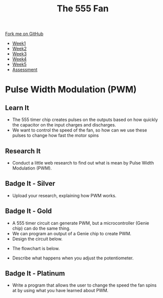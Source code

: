 #+STARTUP:indent
#+HTML_HEAD: <link rel="stylesheet" type="text/css" href="css/styles.css"/>
#+HTML_HEAD_EXTRA: <link href='http://fonts.googleapis.com/css?family=Ubuntu+Mono|Ubuntu' rel='stylesheet' type='text/css'>
#+HTML_HEAD_EXTRA: <script src="http://ajax.googleapis.com/ajax/libs/jquery/1.9.1/jquery.min.js" type="text/javascript"></script>
#+HTML_HEAD_EXTRA: <script src="js/navbar.js" type="text/javascript"></script>
#+OPTIONS: f:nil author:nil num:1 creator:nil timestamp:nil toc:nil html-style:nil tex:dvipng

#+TITLE: The 555 Fan
#+AUTHOR: Marc Scott

#+BEGIN_HTML
  <div class="github-fork-ribbon-wrapper left">
    <div class="github-fork-ribbon">
      <a href="https://github.com/stsb11/8-CS-Fan">Fork me on GitHub</a>
    </div>
  </div>
<div id="stickyribbon">
    <ul>
      <li><a href="1_Lesson.html">Week1</a></li>
      <li><a href="2_Lesson.html">Week2</a></li>
      <li><a href="4_Lesson.html">Week3</a></li>
      <li><a href="5_Lesson.html">Week4</a></li>
      <li><a href="6_Lesson.html">Week5</a></li>
      <li><a href="assessment.html">Assessment</a></li>

    </ul>
  </div>
#+END_HTML
* COMMENT Use as a template
:PROPERTIES:
:HTML_CONTAINER_CLASS: activity
:END:
** Learn It
:PROPERTIES:
:HTML_CONTAINER_CLASS: learn
:END:

** Research It
:PROPERTIES:
:HTML_CONTAINER_CLASS: research
:END:

** Design It
:PROPERTIES:
:HTML_CONTAINER_CLASS: design
:END:

** Build It
:PROPERTIES:
:HTML_CONTAINER_CLASS: build
:END:

** Test It
:PROPERTIES:
:HTML_CONTAINER_CLASS: test
:END:

** Run It
:PROPERTIES:
:HTML_CONTAINER_CLASS: run
:END:

** Document It
:PROPERTIES:
:HTML_CONTAINER_CLASS: document
:END:

** Code It
:PROPERTIES:
:HTML_CONTAINER_CLASS: code
:END:

** Program It
:PROPERTIES:
:HTML_CONTAINER_CLASS: program
:END:

** Try It
:PROPERTIES:
:HTML_CONTAINER_CLASS: try
:END:

** Badge It
:PROPERTIES:
:HTML_CONTAINER_CLASS: badge
:END:

** Save It
:PROPERTIES:
:HTML_CONTAINER_CLASS: save
:END:

* Pulse Width Modulation (PWM)
:PROPERTIES:
:HTML_CONTAINER_CLASS: activity
:END:
** Learn It
:PROPERTIES:
:HTML_CONTAINER_CLASS: learn
:END:
- The 555 timer chip creates pulses on the outputs based on how quickly the capacitor on the input charges and discharges.
- We want to control the speed of the fan, so how can we use these pulses to change how fast the motor spins
** Research It 
:PROPERTIES:
:HTML_CONTAINER_CLASS: research
:END:
- Conduct a little web research to find out what is mean by Pulse Width Modulation (PWM).
** Badge It - Silver
:PROPERTIES:
:HTML_CONTAINER_CLASS: badge
:END:
- Upload your research, explaining how PWM works.
** Badge It - Gold
:PROPERTIES:
:HTML_CONTAINER_CLASS: badge
:END:
- A 555 timer circuit can generate PWM, but a microcontroller (Genie chip) can do the same thing.
- We can program an output of a Genie chip to create PWM.
- Design the circuit below.
[[./img/circuit7.png]]
- The flowchart is below.
[[./img/circuit4.png]]
- Describe what happens when you adjust the potentiometer.

** Badge It - Platinum
:PROPERTIES:
:HTML_CONTAINER_CLASS: badge
:END:
- Write a program that allows the user to change the speed the fan spins at by using what you have learned about PWM.
